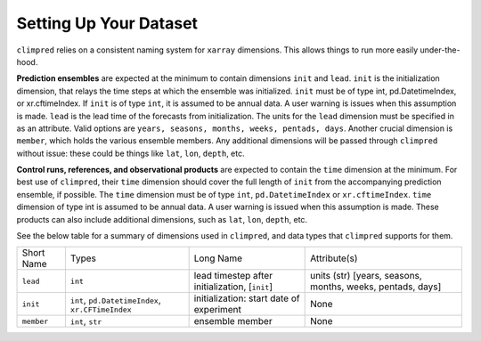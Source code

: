***********************
Setting Up Your Dataset
***********************

``climpred`` relies on a consistent naming system for ``xarray`` dimensions.
This allows things to run more easily under-the-hood.

**Prediction ensembles** are expected at the minimum to contain dimensions
``init`` and ``lead``. ``init`` is the initialization dimension, that relays the time
steps at which the ensemble was initialized. ``init`` must be of type int,
pd.DatetimeIndex, or xr.cftimeIndex.  If ``init`` is of type ``int``, it is assumed to
be annual data.  A user warning is issues when this assumption is made.  ``lead`` is
the lead time of the forecasts from initialization. The units for the ``lead``
dimension must be specified in as an attribute.  Valid options are
``years, seasons, months, weeks, pentads, days``.  Another crucial dimension is
``member``, which holds the various ensemble members. Any additional dimensions will
be passed through ``climpred`` without issue: these could be things like ``lat``,
``lon``, ``depth``, etc.

**Control runs, references, and observational products** are expected to contain the
``time`` dimension at the minimum. For best use of ``climpred``, their ``time``
dimension should cover the full length of ``init`` from the accompanying prediction
ensemble, if possible. The ``time`` dimension must be of type ``int``,
``pd.DatetimeIndex`` or ``xr.cftimeIndex``. ``time`` dimension of type int is assumed
to be annual data.  A user warning is issued when this assumption is made. These
products can also include additional dimensions, such as ``lat``, ``lon``, ``depth``,
etc.

See the below table for a summary of dimensions used in ``climpred``, and data types
that ``climpred`` supports for them.

+------------+---------------------------------------------------+------------------------------------------------+------------------------------------------------------------+
| Short Name | Types                                             | Long Name                                      | Attribute(s)                                               |
+------------+---------------------------------------------------+------------------------------------------------+------------------------------------------------------------+
| ``lead``   | ``int``                                           | lead timestep after initialization, [``init``] | units (str) [years, seasons, months, weeks, pentads, days] |
+------------+---------------------------------------------------+------------------------------------------------+------------------------------------------------------------+
| ``init``   | ``int``, ``pd.DatetimeIndex``, ``xr.CFTimeIndex`` | initialization: start date of experiment       | None                                                       |
+------------+---------------------------------------------------+------------------------------------------------+------------------------------------------------------------+
| ``member`` | ``int``, ``str``                                  | ensemble member                                | None                                                       |
+------------+---------------------------------------------------+------------------------------------------------+------------------------------------------------------------+
